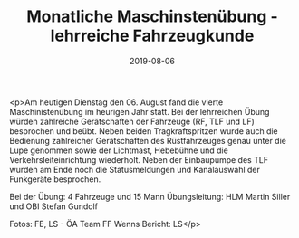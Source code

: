 #+TITLE: Monatliche Maschinstenübung - lehrreiche Fahrzeugkunde
#+DATE: 2019-08-06
#+FACEBOOK_URL: https://facebook.com/ffwenns/posts/2954949477913491

<p>Am heutigen Dienstag den 06. August fand die vierte Maschinistenübung im heurigen Jahr statt. Bei der lehrreichen Übung würden zahlreiche Gerätschaften der Fahrzeuge (RF, TLF und LF) besprochen und beübt. Neben beiden Tragkraftspritzen wurde auch die Bedienung zahlreicher Gerätschaften des Rüstfahrzeuges genau unter die Lupe genommen sowie der Lichtmast, Hebebühne und die Verkehrsleiteinrichtung wiederholt. Neben der Einbaupumpe des TLF wurden am Ende noch die Statusmeldungen und Kanalauswahl der Funkgeräte besprochen.

Bei der Übung:
4 Fahrzeuge und 15 Mann
Übungsleitung: HLM Martin Siller und OBI Stefan Gundolf 

Fotos: FE, LS - ÖA Team FF Wenns
Bericht: LS</p>
